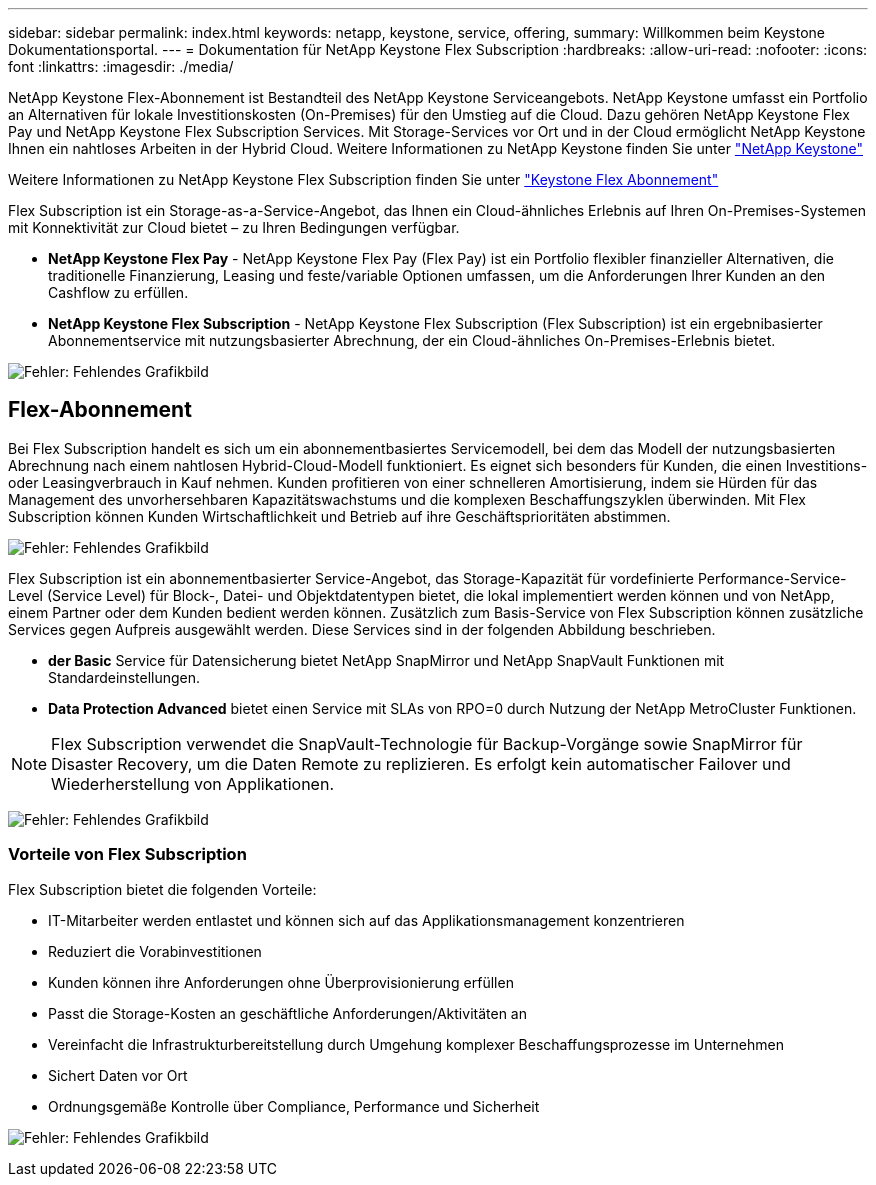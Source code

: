---
sidebar: sidebar 
permalink: index.html 
keywords: netapp, keystone, service, offering, 
summary: Willkommen beim Keystone Dokumentationsportal. 
---
= Dokumentation für NetApp Keystone Flex Subscription
:hardbreaks:
:allow-uri-read: 
:nofooter: 
:icons: font
:linkattrs: 
:imagesdir: ./media/


NetApp Keystone Flex-Abonnement ist Bestandteil des NetApp Keystone Serviceangebots. NetApp Keystone umfasst ein Portfolio an Alternativen für lokale Investitionskosten (On-Premises) für den Umstieg auf die Cloud. Dazu gehören NetApp Keystone Flex Pay und NetApp Keystone Flex Subscription Services. Mit Storage-Services vor Ort und in der Cloud ermöglicht NetApp Keystone Ihnen ein nahtloses Arbeiten in der Hybrid Cloud. Weitere Informationen zu NetApp Keystone finden Sie unter link:https://www.netapp.com/services/subscriptions/keystone/["NetApp Keystone"]

Weitere Informationen zu NetApp Keystone Flex Subscription finden Sie unter link:https://www.netapp.com/services/subscriptions/keystone/flex-subscription["Keystone Flex Abonnement"]

Flex Subscription ist ein Storage-as-a-Service-Angebot, das Ihnen ein Cloud-ähnliches Erlebnis auf Ihren On-Premises-Systemen mit Konnektivität zur Cloud bietet – zu Ihren Bedingungen verfügbar.

* *NetApp Keystone Flex Pay* - NetApp Keystone Flex Pay (Flex Pay) ist ein Portfolio flexibler finanzieller Alternativen, die traditionelle Finanzierung, Leasing und feste/variable Optionen umfassen, um die Anforderungen Ihrer Kunden an den Cashflow zu erfüllen.
* *NetApp Keystone Flex Subscription* - NetApp Keystone Flex Subscription (Flex Subscription) ist ein ergebnibasierter Abonnementservice mit nutzungsbasierter Abrechnung, der ein Cloud-ähnliches On-Premises-Erlebnis bietet.


image:nkfsosm_image1.png["Fehler: Fehlendes Grafikbild"]



== Flex-Abonnement

Bei Flex Subscription handelt es sich um ein abonnementbasiertes Servicemodell, bei dem das Modell der nutzungsbasierten Abrechnung nach einem nahtlosen Hybrid-Cloud-Modell funktioniert. Es eignet sich besonders für Kunden, die einen Investitions- oder Leasingverbrauch in Kauf nehmen. Kunden profitieren von einer schnelleren Amortisierung, indem sie Hürden für das Management des unvorhersehbaren Kapazitätswachstums und die komplexen Beschaffungszyklen überwinden. Mit Flex Subscription können Kunden Wirtschaftlichkeit und Betrieb auf ihre Geschäftsprioritäten abstimmen.

image:nkfsosm_image2.png["Fehler: Fehlendes Grafikbild"]

Flex Subscription ist ein abonnementbasierter Service-Angebot, das Storage-Kapazität für vordefinierte Performance-Service-Level (Service Level) für Block-, Datei- und Objektdatentypen bietet, die lokal implementiert werden können und von NetApp, einem Partner oder dem Kunden bedient werden können. Zusätzlich zum Basis-Service von Flex Subscription können zusätzliche Services gegen Aufpreis ausgewählt werden. Diese Services sind in der folgenden Abbildung beschrieben.

* *der Basic* Service für Datensicherung bietet NetApp SnapMirror und NetApp SnapVault Funktionen mit Standardeinstellungen.
* *Data Protection Advanced* bietet einen Service mit SLAs von RPO=0 durch Nutzung der NetApp MetroCluster Funktionen.



NOTE: Flex Subscription verwendet die SnapVault-Technologie für Backup-Vorgänge sowie SnapMirror für Disaster Recovery, um die Daten Remote zu replizieren. Es erfolgt kein automatischer Failover und Wiederherstellung von Applikationen.

image:nkfsosm_image3.png["Fehler: Fehlendes Grafikbild"]



=== Vorteile von Flex Subscription

Flex Subscription bietet die folgenden Vorteile:

* IT-Mitarbeiter werden entlastet und können sich auf das Applikationsmanagement konzentrieren
* Reduziert die Vorabinvestitionen
* Kunden können ihre Anforderungen ohne Überprovisionierung erfüllen
* Passt die Storage-Kosten an geschäftliche Anforderungen/Aktivitäten an
* Vereinfacht die Infrastrukturbereitstellung durch Umgehung komplexer Beschaffungsprozesse im Unternehmen
* Sichert Daten vor Ort
* Ordnungsgemäße Kontrolle über Compliance, Performance und Sicherheit


image:nkfsosm_image4.png["Fehler: Fehlendes Grafikbild"]
